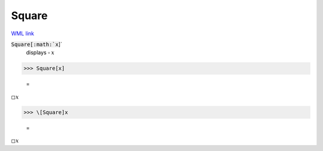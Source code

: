 Square
======

`WML link <https://reference.wolfram.com/language/ref/Square.html>`_


:code:`Square[:math:`x`]`
    displays ▫ :math:`x`





>>> Square[x]

    =
:math:`\square x`


>>> \[Square]x

    =
:math:`\square x`



